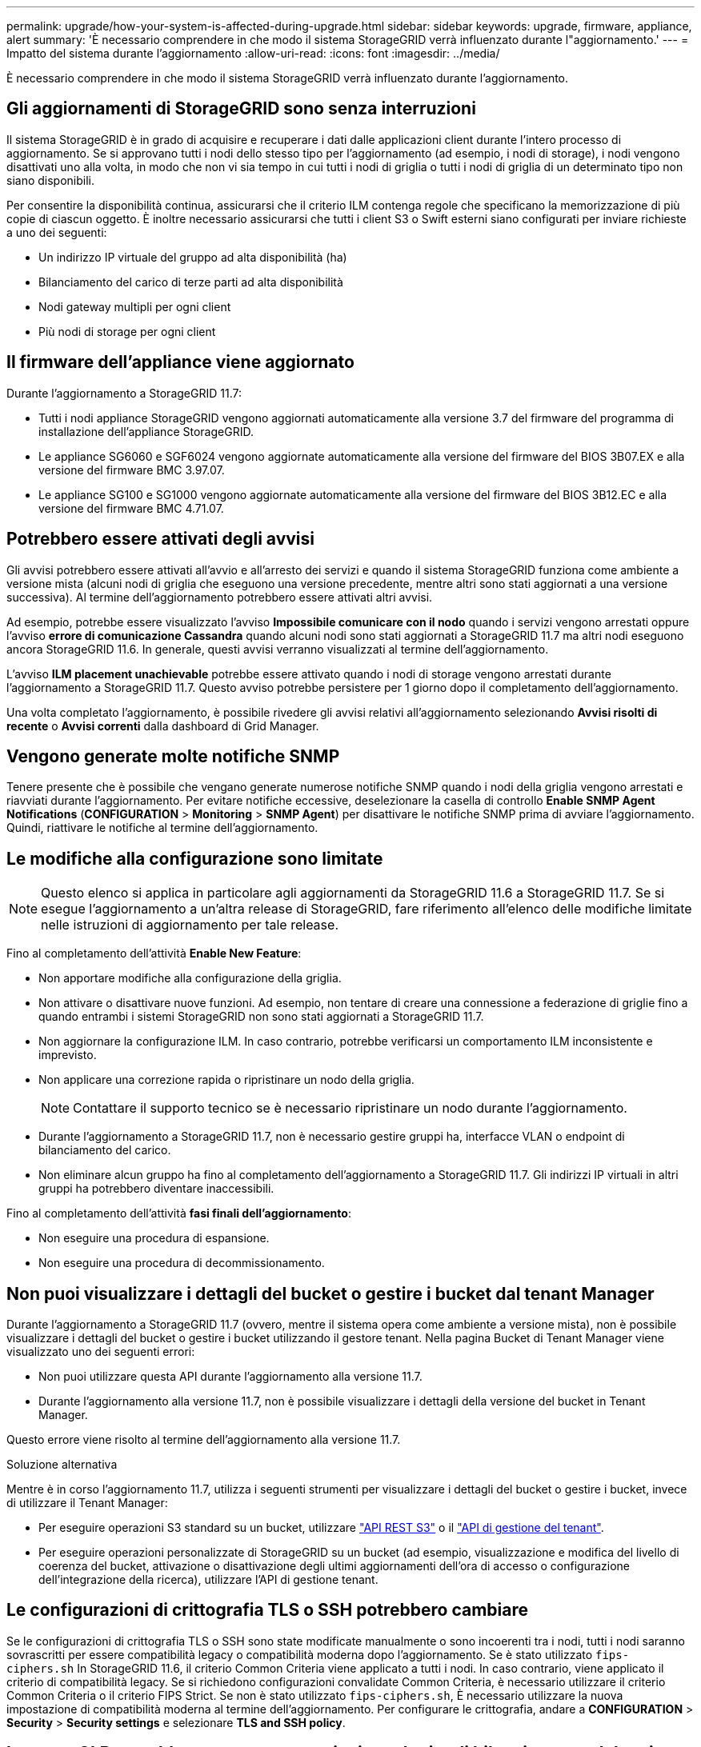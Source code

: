 ---
permalink: upgrade/how-your-system-is-affected-during-upgrade.html 
sidebar: sidebar 
keywords: upgrade, firmware, appliance, alert 
summary: 'È necessario comprendere in che modo il sistema StorageGRID verrà influenzato durante l"aggiornamento.' 
---
= Impatto del sistema durante l'aggiornamento
:allow-uri-read: 
:icons: font
:imagesdir: ../media/


[role="lead"]
È necessario comprendere in che modo il sistema StorageGRID verrà influenzato durante l'aggiornamento.



== Gli aggiornamenti di StorageGRID sono senza interruzioni

Il sistema StorageGRID è in grado di acquisire e recuperare i dati dalle applicazioni client durante l'intero processo di aggiornamento. Se si approvano tutti i nodi dello stesso tipo per l'aggiornamento (ad esempio, i nodi di storage), i nodi vengono disattivati uno alla volta, in modo che non vi sia tempo in cui tutti i nodi di griglia o tutti i nodi di griglia di un determinato tipo non siano disponibili.

Per consentire la disponibilità continua, assicurarsi che il criterio ILM contenga regole che specificano la memorizzazione di più copie di ciascun oggetto. È inoltre necessario assicurarsi che tutti i client S3 o Swift esterni siano configurati per inviare richieste a uno dei seguenti:

* Un indirizzo IP virtuale del gruppo ad alta disponibilità (ha)
* Bilanciamento del carico di terze parti ad alta disponibilità
* Nodi gateway multipli per ogni client
* Più nodi di storage per ogni client




== Il firmware dell'appliance viene aggiornato

Durante l'aggiornamento a StorageGRID 11.7:

* Tutti i nodi appliance StorageGRID vengono aggiornati automaticamente alla versione 3.7 del firmware del programma di installazione dell'appliance StorageGRID.
* Le appliance SG6060 e SGF6024 vengono aggiornate automaticamente alla versione del firmware del BIOS 3B07.EX e alla versione del firmware BMC 3.97.07.
* Le appliance SG100 e SG1000 vengono aggiornate automaticamente alla versione del firmware del BIOS 3B12.EC e alla versione del firmware BMC 4.71.07.




== Potrebbero essere attivati degli avvisi

Gli avvisi potrebbero essere attivati all'avvio e all'arresto dei servizi e quando il sistema StorageGRID funziona come ambiente a versione mista (alcuni nodi di griglia che eseguono una versione precedente, mentre altri sono stati aggiornati a una versione successiva). Al termine dell'aggiornamento potrebbero essere attivati altri avvisi.

Ad esempio, potrebbe essere visualizzato l'avviso *Impossibile comunicare con il nodo* quando i servizi vengono arrestati oppure l'avviso *errore di comunicazione Cassandra* quando alcuni nodi sono stati aggiornati a StorageGRID 11.7 ma altri nodi eseguono ancora StorageGRID 11.6. In generale, questi avvisi verranno visualizzati al termine dell'aggiornamento.

L'avviso *ILM placement unachievable* potrebbe essere attivato quando i nodi di storage vengono arrestati durante l'aggiornamento a StorageGRID 11.7. Questo avviso potrebbe persistere per 1 giorno dopo il completamento dell'aggiornamento.

Una volta completato l'aggiornamento, è possibile rivedere gli avvisi relativi all'aggiornamento selezionando *Avvisi risolti di recente* o *Avvisi correnti* dalla dashboard di Grid Manager.



== Vengono generate molte notifiche SNMP

Tenere presente che è possibile che vengano generate numerose notifiche SNMP quando i nodi della griglia vengono arrestati e riavviati durante l'aggiornamento. Per evitare notifiche eccessive, deselezionare la casella di controllo *Enable SNMP Agent Notifications* (*CONFIGURATION* > *Monitoring* > *SNMP Agent*) per disattivare le notifiche SNMP prima di avviare l'aggiornamento. Quindi, riattivare le notifiche al termine dell'aggiornamento.



== Le modifiche alla configurazione sono limitate


NOTE: Questo elenco si applica in particolare agli aggiornamenti da StorageGRID 11.6 a StorageGRID 11.7. Se si esegue l'aggiornamento a un'altra release di StorageGRID, fare riferimento all'elenco delle modifiche limitate nelle istruzioni di aggiornamento per tale release.

Fino al completamento dell'attività *Enable New Feature*:

* Non apportare modifiche alla configurazione della griglia.
* Non attivare o disattivare nuove funzioni. Ad esempio, non tentare di creare una connessione a federazione di griglie fino a quando entrambi i sistemi StorageGRID non sono stati aggiornati a StorageGRID 11.7.
* Non aggiornare la configurazione ILM. In caso contrario, potrebbe verificarsi un comportamento ILM inconsistente e imprevisto.
* Non applicare una correzione rapida o ripristinare un nodo della griglia.
+

NOTE: Contattare il supporto tecnico se è necessario ripristinare un nodo durante l'aggiornamento.

* Durante l'aggiornamento a StorageGRID 11.7, non è necessario gestire gruppi ha, interfacce VLAN o endpoint di bilanciamento del carico.
* Non eliminare alcun gruppo ha fino al completamento dell'aggiornamento a StorageGRID 11.7. Gli indirizzi IP virtuali in altri gruppi ha potrebbero diventare inaccessibili.


Fino al completamento dell'attività *fasi finali dell'aggiornamento*:

* Non eseguire una procedura di espansione.
* Non eseguire una procedura di decommissionamento.




== Non puoi visualizzare i dettagli del bucket o gestire i bucket dal tenant Manager

Durante l'aggiornamento a StorageGRID 11.7 (ovvero, mentre il sistema opera come ambiente a versione mista), non è possibile visualizzare i dettagli del bucket o gestire i bucket utilizzando il gestore tenant. Nella pagina Bucket di Tenant Manager viene visualizzato uno dei seguenti errori:

* Non puoi utilizzare questa API durante l'aggiornamento alla versione 11.7.
* Durante l'aggiornamento alla versione 11.7, non è possibile visualizzare i dettagli della versione del bucket in Tenant Manager.


Questo errore viene risolto al termine dell'aggiornamento alla versione 11.7.

.Soluzione alternativa
Mentre è in corso l'aggiornamento 11.7, utilizza i seguenti strumenti per visualizzare i dettagli del bucket o gestire i bucket, invece di utilizzare il Tenant Manager:

* Per eseguire operazioni S3 standard su un bucket, utilizzare link:../s3/operations-on-buckets.html["API REST S3"] o il link:../tenant/understanding-tenant-management-api.html["API di gestione del tenant"].
* Per eseguire operazioni personalizzate di StorageGRID su un bucket (ad esempio, visualizzazione e modifica del livello di coerenza del bucket, attivazione o disattivazione degli ultimi aggiornamenti dell'ora di accesso o configurazione dell'integrazione della ricerca), utilizzare l'API di gestione tenant.




== Le configurazioni di crittografia TLS o SSH potrebbero cambiare

Se le configurazioni di crittografia TLS o SSH sono state modificate manualmente o sono incoerenti tra i nodi, tutti i nodi saranno sovrascritti per essere compatibilità legacy o compatibilità moderna dopo l'aggiornamento. Se è stato utilizzato `fips-ciphers.sh` In StorageGRID 11.6, il criterio Common Criteria viene applicato a tutti i nodi. In caso contrario, viene applicato il criterio di compatibilità legacy. Se si richiedono configurazioni convalidate Common Criteria, è necessario utilizzare il criterio Common Criteria o il criterio FIPS Strict. Se non è stato utilizzato `fips-ciphers.sh`, È necessario utilizzare la nuova impostazione di compatibilità moderna al termine dell'aggiornamento. Per configurare le crittografia, andare a *CONFIGURATION* > *Security* > *Security settings* e selezionare *TLS and SSH policy*.



== Le porte CLB potrebbero essere convertite in endpoint di bilanciamento del carico

Il servizio bilanciamento del carico di connessione (CLB) legacy è stato rimosso in StorageGRID 11.7. Se la configurazione CLB viene rilevata durante i controlli preliminari dell'aggiornamento, viene attivato l'avviso *rilevamento attività bilanciamento carico CLB legacy*. Se sono stati impostati certificati personalizzati per l'API S3 o Swift nella versione StorageGRID esistente, le porte CLB 8082, 8083, 8084 e 8085 verranno convertite in endpoint del bilanciamento del carico durante l'aggiornamento a StorageGRID 11.7.

Vedere anche link:../admin/managing-load-balancing.html["Considerazioni per il bilanciamento del carico"].
